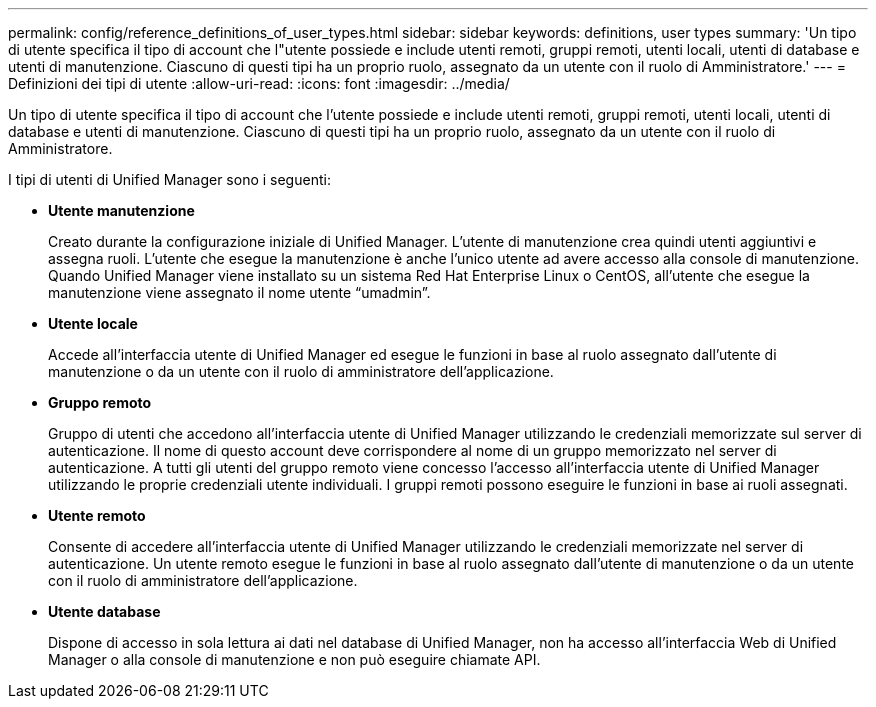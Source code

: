 ---
permalink: config/reference_definitions_of_user_types.html 
sidebar: sidebar 
keywords: definitions, user types 
summary: 'Un tipo di utente specifica il tipo di account che l"utente possiede e include utenti remoti, gruppi remoti, utenti locali, utenti di database e utenti di manutenzione. Ciascuno di questi tipi ha un proprio ruolo, assegnato da un utente con il ruolo di Amministratore.' 
---
= Definizioni dei tipi di utente
:allow-uri-read: 
:icons: font
:imagesdir: ../media/


[role="lead"]
Un tipo di utente specifica il tipo di account che l'utente possiede e include utenti remoti, gruppi remoti, utenti locali, utenti di database e utenti di manutenzione. Ciascuno di questi tipi ha un proprio ruolo, assegnato da un utente con il ruolo di Amministratore.

I tipi di utenti di Unified Manager sono i seguenti:

* *Utente manutenzione*
+
Creato durante la configurazione iniziale di Unified Manager. L'utente di manutenzione crea quindi utenti aggiuntivi e assegna ruoli. L'utente che esegue la manutenzione è anche l'unico utente ad avere accesso alla console di manutenzione. Quando Unified Manager viene installato su un sistema Red Hat Enterprise Linux o CentOS, all'utente che esegue la manutenzione viene assegnato il nome utente "`umadmin`".

* *Utente locale*
+
Accede all'interfaccia utente di Unified Manager ed esegue le funzioni in base al ruolo assegnato dall'utente di manutenzione o da un utente con il ruolo di amministratore dell'applicazione.

* *Gruppo remoto*
+
Gruppo di utenti che accedono all'interfaccia utente di Unified Manager utilizzando le credenziali memorizzate sul server di autenticazione. Il nome di questo account deve corrispondere al nome di un gruppo memorizzato nel server di autenticazione. A tutti gli utenti del gruppo remoto viene concesso l'accesso all'interfaccia utente di Unified Manager utilizzando le proprie credenziali utente individuali. I gruppi remoti possono eseguire le funzioni in base ai ruoli assegnati.

* *Utente remoto*
+
Consente di accedere all'interfaccia utente di Unified Manager utilizzando le credenziali memorizzate nel server di autenticazione. Un utente remoto esegue le funzioni in base al ruolo assegnato dall'utente di manutenzione o da un utente con il ruolo di amministratore dell'applicazione.

* *Utente database*
+
Dispone di accesso in sola lettura ai dati nel database di Unified Manager, non ha accesso all'interfaccia Web di Unified Manager o alla console di manutenzione e non può eseguire chiamate API.



